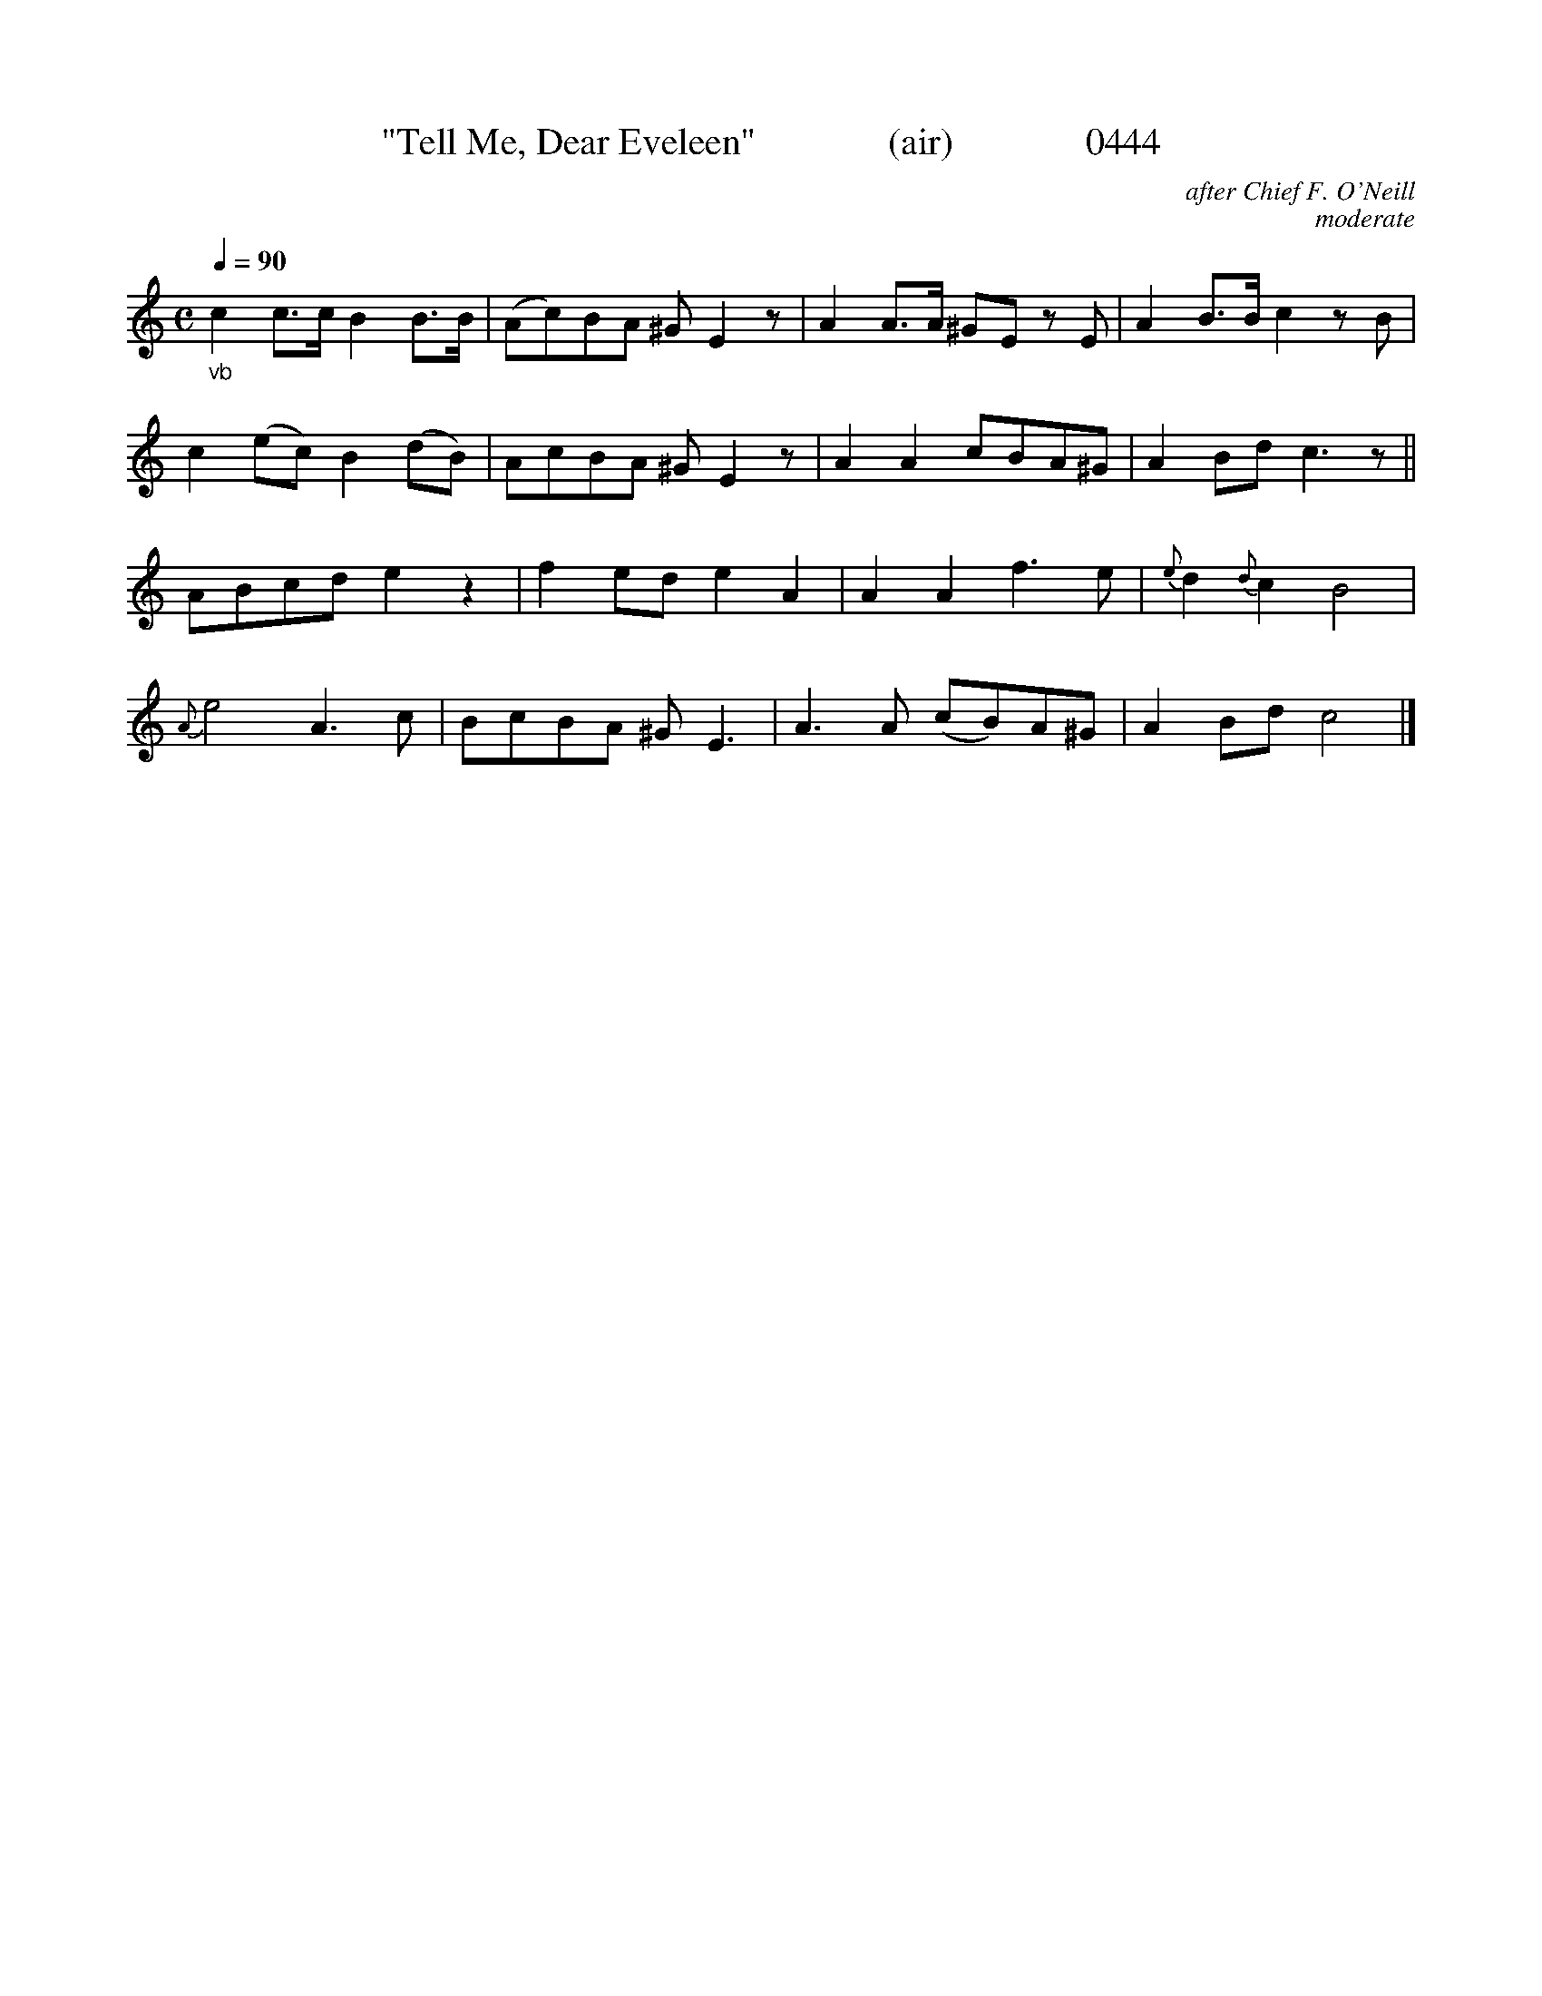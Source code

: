 





X:0444
T:"Tell Me, Dear Eveleen"              (air)              0444
C:after Chief F. O'Neill
C:moderate
Q:1/4=90
I:abc2nwc
B:O'Neill's Music Of Ireland (The 1850) Lyon & Healy, Chicago, 1903 edition
Z:FROM O'NEILL'S TO NOTEWORTHY, FROM NOTEWORTHY TO ABC, MIDI AND .TXT BY VINCE BRENNAN June 2003 (HTTP://WWW.SOSYOURMOM.COM)
M:C
L:1/8
K:C
"_vb"c2c3/2c/2 B2B3/2B/2|(Ac)BA ^G E2z|A2A3/2A/2 ^GE zE|A2B3/2B/2 c2zB|
c2(ec) B2(dB)|AcBA ^G E2z|A2A2cBA^G|A2Bd c3z||
ABcd e2z2|f2ed e2A2|A2A2f3e|{e}d2 {d}c2B4|
{A}e4 A3c|BcBA ^G E3|A3A (cB)A^G|A2Bd c4|]
